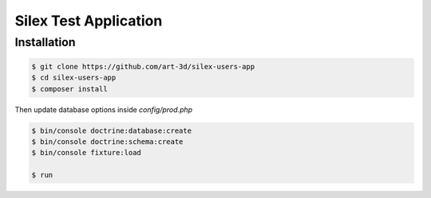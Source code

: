 Silex Test Application
==============

Installation
------------

.. code-block:: console

    $ git clone https://github.com/art-3d/silex-users-app
    $ cd silex-users-app
    $ composer install

Then update database options inside `config/prod.php`

.. code-block:: console

    $ bin/console doctrine:database:create
    $ bin/console doctrine:schema:create
    $ bin/console fixture:load

    $ run
